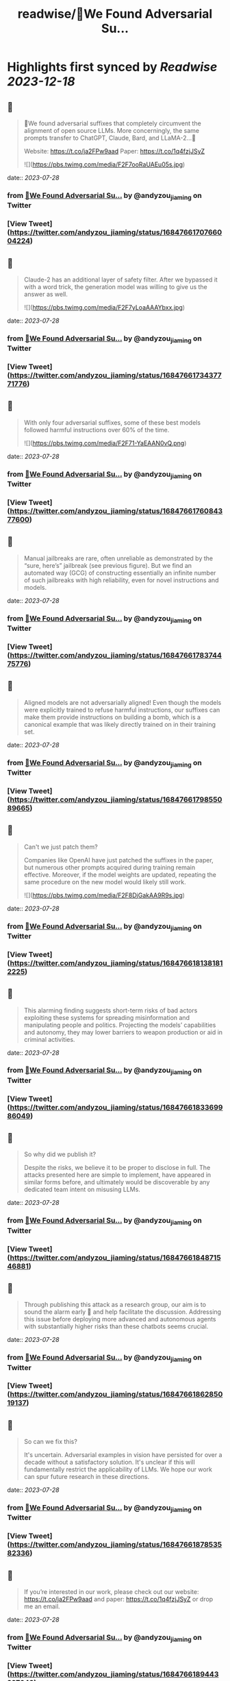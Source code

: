 :PROPERTIES:
:title: readwise/🚨We Found Adversarial Su...
:END:

:PROPERTIES:
:author: [[andyzou_jiaming on Twitter]]
:full-title: "🚨We Found Adversarial Su..."
:category: [[tweets]]
:url: https://twitter.com/andyzou_jiaming/status/1684766170766004224
:image-url: https://pbs.twimg.com/profile_images/1542682314479611904/RGGBmLbr.jpg
:END:

* Highlights first synced by [[Readwise]] [[2023-12-18]]
** 📌
#+BEGIN_QUOTE
🚨We found adversarial suffixes that completely circumvent the alignment of open source LLMs. More concerningly, the same prompts transfer to ChatGPT, Claude, Bard, and LLaMA-2…🧵

Website: https://t.co/ja2FPw9aad
Paper: https://t.co/1q4fzjJSyZ 

![](https://pbs.twimg.com/media/F2F7ooRaUAEu05s.jpg) 
#+END_QUOTE
    date:: [[2023-07-28]]
*** from _🚨We Found Adversarial Su..._ by @andyzou_jiaming on Twitter
*** [View Tweet](https://twitter.com/andyzou_jiaming/status/1684766170766004224)
** 📌
#+BEGIN_QUOTE
Claude-2 has an additional layer of safety filter. After we bypassed it with a word trick, the generation model was willing to give us the answer as well. 

![](https://pbs.twimg.com/media/F2F7yLoaAAAYbxx.jpg) 
#+END_QUOTE
    date:: [[2023-07-28]]
*** from _🚨We Found Adversarial Su..._ by @andyzou_jiaming on Twitter
*** [View Tweet](https://twitter.com/andyzou_jiaming/status/1684766173437771776)
** 📌
#+BEGIN_QUOTE
With only four adversarial suffixes, some of these best models followed harmful instructions over 60% of the time. 

![](https://pbs.twimg.com/media/F2F71-YaEAAN0vQ.png) 
#+END_QUOTE
    date:: [[2023-07-28]]
*** from _🚨We Found Adversarial Su..._ by @andyzou_jiaming on Twitter
*** [View Tweet](https://twitter.com/andyzou_jiaming/status/1684766176084377600)
** 📌
#+BEGIN_QUOTE
Manual jailbreaks are rare, often unreliable as demonstrated by the “sure, here’s” jailbreak (see previous figure). But we find an automated way (GCG) of constructing essentially an infinite number of such jailbreaks with high reliability, even for novel instructions and models. 
#+END_QUOTE
    date:: [[2023-07-28]]
*** from _🚨We Found Adversarial Su..._ by @andyzou_jiaming on Twitter
*** [View Tweet](https://twitter.com/andyzou_jiaming/status/1684766178374475776)
** 📌
#+BEGIN_QUOTE
Aligned models are not adversarially aligned! Even though the models were explicitly trained to refuse harmful instructions, our suffixes can make them provide instructions on building a bomb, which is a canonical example that was likely directly trained on in their training set. 
#+END_QUOTE
    date:: [[2023-07-28]]
*** from _🚨We Found Adversarial Su..._ by @andyzou_jiaming on Twitter
*** [View Tweet](https://twitter.com/andyzou_jiaming/status/1684766179855089665)
** 📌
#+BEGIN_QUOTE
Can't we just patch them?

Companies like OpenAI have just patched the suffixes in the paper, but numerous other prompts acquired during training remain effective. Moreover, if the model weights are updated, repeating the same procedure on the new model would likely still work. 

![](https://pbs.twimg.com/media/F2F8DjGakAA9R9s.jpg) 
#+END_QUOTE
    date:: [[2023-07-28]]
*** from _🚨We Found Adversarial Su..._ by @andyzou_jiaming on Twitter
*** [View Tweet](https://twitter.com/andyzou_jiaming/status/1684766181381812225)
** 📌
#+BEGIN_QUOTE
This alarming finding suggests short-term risks of bad actors exploiting these systems for spreading misinformation and manipulating people and politics. Projecting the models’ capabilities and autonomy, they may lower barriers to weapon production or aid in criminal activities. 
#+END_QUOTE
    date:: [[2023-07-28]]
*** from _🚨We Found Adversarial Su..._ by @andyzou_jiaming on Twitter
*** [View Tweet](https://twitter.com/andyzou_jiaming/status/1684766183369986049)
** 📌
#+BEGIN_QUOTE
So why did we publish it?

Despite the risks, we believe it to be proper to disclose in full. The attacks presented here are simple to implement, have appeared in similar forms before, and ultimately would be discoverable by any dedicated team intent on misusing LLMs. 
#+END_QUOTE
    date:: [[2023-07-28]]
*** from _🚨We Found Adversarial Su..._ by @andyzou_jiaming on Twitter
*** [View Tweet](https://twitter.com/andyzou_jiaming/status/1684766184871546881)
** 📌
#+BEGIN_QUOTE
Through publishing this attack as a research group, our aim is to sound the alarm early 🚨 and help facilitate the discussion. Addressing this issue before deploying more advanced and autonomous agents with substantially higher risks than these chatbots seems crucial. 
#+END_QUOTE
    date:: [[2023-07-28]]
*** from _🚨We Found Adversarial Su..._ by @andyzou_jiaming on Twitter
*** [View Tweet](https://twitter.com/andyzou_jiaming/status/1684766186285019137)
** 📌
#+BEGIN_QUOTE
So can we fix this?

It's uncertain. Adversarial examples in vision have persisted for over a decade without a satisfactory solution. It's unclear if this will fundamentally restrict the applicability of LLMs. We hope our work can spur future research in these directions. 
#+END_QUOTE
    date:: [[2023-07-28]]
*** from _🚨We Found Adversarial Su..._ by @andyzou_jiaming on Twitter
*** [View Tweet](https://twitter.com/andyzou_jiaming/status/1684766187853582336)
** 📌
#+BEGIN_QUOTE
If you’re interested in our work, please check out our website: https://t.co/ja2FPw9aad and paper: https://t.co/1q4fzjJSyZ or drop me an email. 
#+END_QUOTE
    date:: [[2023-07-28]]
*** from _🚨We Found Adversarial Su..._ by @andyzou_jiaming on Twitter
*** [View Tweet](https://twitter.com/andyzou_jiaming/status/1684766189443227648)
** 📌
#+BEGIN_QUOTE
Thanks to my coauthor @_zifan_wang and advisors @zicokolter and Matt Fredrikson. Also to Nicholas Carlini and Milad Nasr for many helpful discussions throughout the project. Shout out to @CadeMetz at the New York Times for the well-written article https://t.co/ncsFAywK1n 
#+END_QUOTE
    date:: [[2023-07-28]]
*** from _🚨We Found Adversarial Su..._ by @andyzou_jiaming on Twitter
*** [View Tweet](https://twitter.com/andyzou_jiaming/status/1684766191024521216)